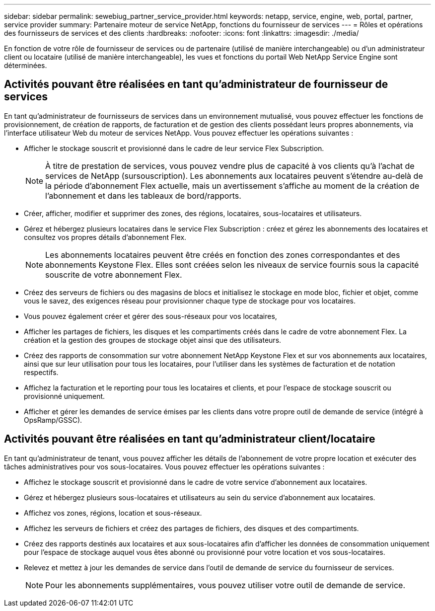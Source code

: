 ---
sidebar: sidebar 
permalink: sewebiug_partner_service_provider.html 
keywords: netapp, service, engine, web, portal, partner, service provider 
summary: Partenaire moteur de service NetApp, fonctions du fournisseur de services 
---
= Rôles et opérations des fournisseurs de services et des clients
:hardbreaks:
:nofooter: 
:icons: font
:linkattrs: 
:imagesdir: ./media/


[role="lead"]
En fonction de votre rôle de fournisseur de services ou de partenaire (utilisé de manière interchangeable) ou d'un administrateur client ou locataire (utilisé de manière interchangeable), les vues et fonctions du portail Web NetApp Service Engine sont déterminées.



== Activités pouvant être réalisées en tant qu'administrateur de fournisseur de services

En tant qu'administrateur de fournisseurs de services dans un environnement mutualisé, vous pouvez effectuer les fonctions de provisionnement, de création de rapports, de facturation et de gestion des clients possédant leurs propres abonnements, via l'interface utilisateur Web du moteur de services NetApp. Vous pouvez effectuer les opérations suivantes :

* Afficher le stockage souscrit et provisionné dans le cadre de leur service Flex Subscription.
+

NOTE: À titre de prestation de services, vous pouvez vendre plus de capacité à vos clients qu'à l'achat de services de NetApp (sursouscription). Les abonnements aux locataires peuvent s'étendre au-delà de la période d'abonnement Flex actuelle, mais un avertissement s'affiche au moment de la création de l'abonnement et dans les tableaux de bord/rapports.

* Créer, afficher, modifier et supprimer des zones, des régions, locataires, sous-locataires et utilisateurs.
* Gérez et hébergez plusieurs locataires dans le service Flex Subscription : créez et gérez les abonnements des locataires et consultez vos propres détails d'abonnement Flex.
+

NOTE: Les abonnements locataires peuvent être créés en fonction des zones correspondantes et des abonnements Keystone Flex. Elles sont créées selon les niveaux de service fournis sous la capacité souscrite de votre abonnement Flex.

* Créez des serveurs de fichiers ou des magasins de blocs et initialisez le stockage en mode bloc, fichier et objet, comme vous le savez, des exigences réseau pour provisionner chaque type de stockage pour vos locataires.
* Vous pouvez également créer et gérer des sous-réseaux pour vos locataires,
* Afficher les partages de fichiers, les disques et les compartiments créés dans le cadre de votre abonnement Flex. La création et la gestion des groupes de stockage objet ainsi que des utilisateurs.
* Créez des rapports de consommation sur votre abonnement NetApp Keystone Flex et sur vos abonnements aux locataires, ainsi que sur leur utilisation pour tous les locataires, pour l'utiliser dans les systèmes de facturation et de notation respectifs.
* Affichez la facturation et le reporting pour tous les locataires et clients, et pour l'espace de stockage souscrit ou provisionné uniquement.
* Afficher et gérer les demandes de service émises par les clients dans votre propre outil de demande de service (intégré à OpsRamp/GSSC).




== Activités pouvant être réalisées en tant qu'administrateur client/locataire

En tant qu'administrateur de tenant, vous pouvez afficher les détails de l'abonnement de votre propre location et exécuter des tâches administratives pour vos sous-locataires. Vous pouvez effectuer les opérations suivantes :

* Affichez le stockage souscrit et provisionné dans le cadre de votre service d'abonnement aux locataires.
* Gérez et hébergez plusieurs sous-locataires et utilisateurs au sein du service d'abonnement aux locataires.
* Affichez vos zones, régions, location et sous-réseaux.
* Affichez les serveurs de fichiers et créez des partages de fichiers, des disques et des compartiments.
* Créez des rapports destinés aux locataires et aux sous-locataires afin d'afficher les données de consommation uniquement pour l'espace de stockage auquel vous êtes abonné ou provisionné pour votre location et vos sous-locataires.
* Relevez et mettez à jour les demandes de service dans l'outil de demande de service du fournisseur de services.
+

NOTE: Pour les abonnements supplémentaires, vous pouvez utiliser votre outil de demande de service.


